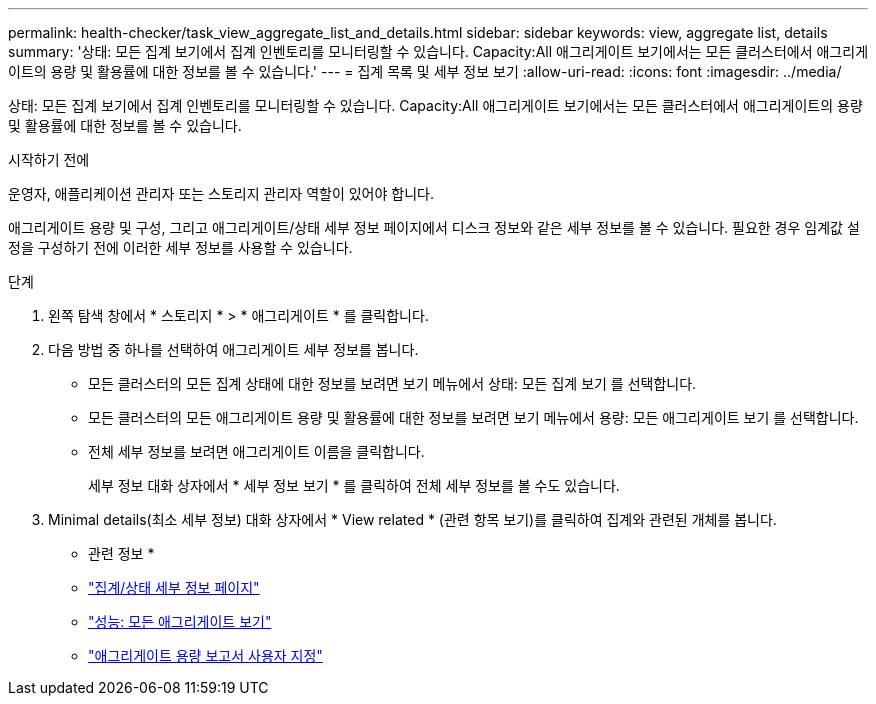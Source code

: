 ---
permalink: health-checker/task_view_aggregate_list_and_details.html 
sidebar: sidebar 
keywords: view, aggregate list, details 
summary: '상태: 모든 집계 보기에서 집계 인벤토리를 모니터링할 수 있습니다. Capacity:All 애그리게이트 보기에서는 모든 클러스터에서 애그리게이트의 용량 및 활용률에 대한 정보를 볼 수 있습니다.' 
---
= 집계 목록 및 세부 정보 보기
:allow-uri-read: 
:icons: font
:imagesdir: ../media/


[role="lead"]
상태: 모든 집계 보기에서 집계 인벤토리를 모니터링할 수 있습니다. Capacity:All 애그리게이트 보기에서는 모든 클러스터에서 애그리게이트의 용량 및 활용률에 대한 정보를 볼 수 있습니다.

.시작하기 전에
운영자, 애플리케이션 관리자 또는 스토리지 관리자 역할이 있어야 합니다.

애그리게이트 용량 및 구성, 그리고 애그리게이트/상태 세부 정보 페이지에서 디스크 정보와 같은 세부 정보를 볼 수 있습니다. 필요한 경우 임계값 설정을 구성하기 전에 이러한 세부 정보를 사용할 수 있습니다.

.단계
. 왼쪽 탐색 창에서 * 스토리지 * > * 애그리게이트 * 를 클릭합니다.
. 다음 방법 중 하나를 선택하여 애그리게이트 세부 정보를 봅니다.
+
** 모든 클러스터의 모든 집계 상태에 대한 정보를 보려면 보기 메뉴에서 상태: 모든 집계 보기 를 선택합니다.
** 모든 클러스터의 모든 애그리게이트 용량 및 활용률에 대한 정보를 보려면 보기 메뉴에서 용량: 모든 애그리게이트 보기 를 선택합니다.
** 전체 세부 정보를 보려면 애그리게이트 이름을 클릭합니다.
+
세부 정보 대화 상자에서 * 세부 정보 보기 * 를 클릭하여 전체 세부 정보를 볼 수도 있습니다.



. Minimal details(최소 세부 정보) 대화 상자에서 * View related * (관련 항목 보기)를 클릭하여 집계와 관련된 개체를 봅니다.


* 관련 정보 *

* link:../health-checker/reference_health_aggregate_details_page.html["집계/상태 세부 정보 페이지"]
* link:../performance-checker/performance-view-all.html#performance-all-aggregates-view["성능: 모든 애그리게이트 보기"]
* link:../reporting/concept_customize_aggregate_capacity_reports.html["애그리게이트 용량 보고서 사용자 지정"]

